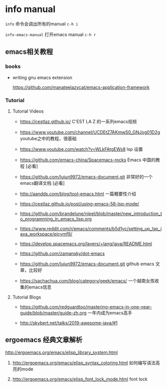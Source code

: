 * info manual

~info~ 命令会调出所有的manual ~c-h i~

~info-emacs-manual~ 打开emacs manual ~c-h r~



** emacs相关教程

*** books

- writing gnu emacs extension

  https://github.com/manateelazycat/emacs-application-framework

*** Tutorial

**** Tutorial Videos

- https://cestlaz.github.io/ C'EST LA Z 的一系列emacs视频

- https://www.youtube.com/channel/UCDEtZ7AKmwS0_GNJog01D2g　 youtube之中的教程，很基础

- https://www.youtube.com/watch?v=WLkFAtgEWs8 lsp 设置

- https://github.com/emacs-china/Spacemacs-rocks Emacs 中国的教程 [必看]

- https://github.com/lujun9972/emacs-document.git 非常好的一个emacs翻译文档 [必看]

- http://aandds.com/blog/tool-emacs.html 一篇概要性介绍

- https://cestlaz.github.io/post/using-emacs-58-lsp-mode/

- https://github.com/brandelune/nipel/blob/master/new_introduction_to_programming_in_emacs_lisp.org

- https://www.reddit.com/r/emacs/comments/b5d1yc/setting_up_lsp_java_workspace/ejcymf9/

- https://develop.spacemacs.org/layers/+lang/java/README.html

- https://github.com/zamansky/dot-emacs

- https://github.com/lujun9972/emacs-document.git github emacs 文章，比较好

- https://sachachua.com/blog/category/geek/emacs/ 一个越南女孩收集的emacs信息

**** Tutorial Blogs

- https://github.com/redguardtoo/mastering-emacs-in-one-year-guide/blob/master/guide-zh.org 一年内成为emacs高手

- http://skybert.net/talks/2019-awesome-java/#1


** ergoemacs 经典文章解析

http://ergoemacs.org/emacs/elisp_library_system.html

  1. http://ergoemacs.org/emacs/elisp_syntax_coloring.html  如何编写语法高亮的mode

  1. http://ergoemacs.org/emacs/elisp_font_lock_mode.html font lock
